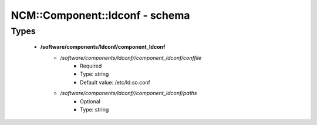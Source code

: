 #################################
NCM\::Component\::ldconf - schema
#################################

Types
-----

 - **/software/components/ldconf/component_ldconf**
    - */software/components/ldconf//component_ldconf/conffile*
        - Required
        - Type: string
        - Default value: /etc/ld.so.conf
    - */software/components/ldconf//component_ldconf/paths*
        - Optional
        - Type: string
